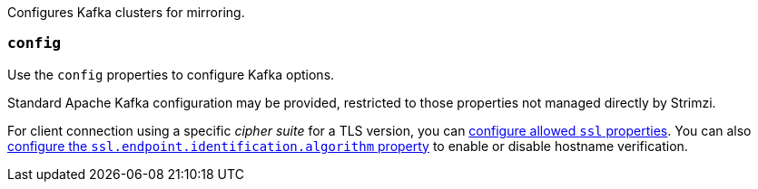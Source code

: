 Configures Kafka clusters for mirroring.

[id='property-mirrormaker2-config-{context}']
=== `config`
Use the `config` properties to configure Kafka options.

Standard Apache Kafka configuration may be provided, restricted to those properties not managed directly by Strimzi.

For client connection using a specific _cipher suite_ for a TLS version, you can xref:con-common-configuration-ssl-reference[configure allowed `ssl` properties].
You can also xref:con-common-configuration-ssl-reference[configure the `ssl.endpoint.identification.algorithm` property] to enable or disable hostname verification.
